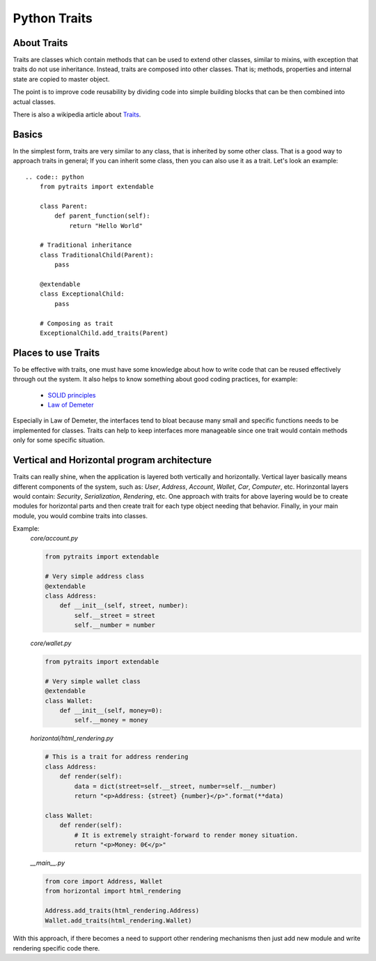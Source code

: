Python Traits
=============

About Traits
------------

Traits are classes which contain methods that can be used to extend
other classes, similar to mixins, with exception that traits do not use
inheritance. Instead, traits are composed into other classes. That is;
methods, properties and internal state are copied to master object.

The point is to improve code reusability by dividing code into simple
building blocks that can be then combined into actual classes.

There is also a wikipedia article about Traits_.

Basics
------

In the simplest form, traits are very similar to any class, that is inherited
by some other class. That is a good way to approach traits in general; If you
can inherit some class, then you can also use it as a trait. Let's look an
example::

    .. code:: python
        from pytraits import extendable

        class Parent:
            def parent_function(self):
                return "Hello World"

        # Traditional inheritance
        class TraditionalChild(Parent):
            pass

        @extendable
        class ExceptionalChild:
            pass

        # Composing as trait
        ExceptionalChild.add_traits(Parent)

Places to use Traits
--------------------

To be effective with traits, one must have some knowledge about how to
write code that can be reused effectively through out the system. It also
helps to know something about good coding practices, for example:

    * `SOLID principles`_
    * `Law of Demeter`_

Especially in Law of Demeter, the interfaces tend to bloat because many small
and specific functions needs to be implemented for classes. Traits can help to
keep interfaces more manageable since one trait would contain methods only for
some specific situation.

Vertical and Horizontal program architecture
--------------------------------------------

Traits can really shine, when the application is layered both vertically and
horizontally. Vertical layer basically means different components of the system,
such as: `User`, `Address`, `Account`, `Wallet`, `Car`, `Computer`, etc.
Horinzontal layers would contain: `Security`, `Serialization`, `Rendering`, etc.
One approach with traits for above layering would be to create modules for
horizontal parts and then create trait for each type object needing that
behavior. Finally, in your main module, you would combine traits into classes.

Example:
    `core/account.py`

    .. code:: python

        from pytraits import extendable

        # Very simple address class
        @extendable
        class Address:
            def __init__(self, street, number):
                self.__street = street
                self.__number = number

    `core/wallet.py`

    .. code:: python

        from pytraits import extendable

        # Very simple wallet class
        @extendable
        class Wallet:
            def __init__(self, money=0):
                self.__money = money

    `horizontal/html_rendering.py`

    .. code:: python

        # This is a trait for address rendering
        class Address:
            def render(self):
                data = dict(street=self.__street, number=self.__number)
                return "<p>Address: {street} {number}</p>".format(**data)

        class Wallet:
            def render(self):
                # It is extremely straight-forward to render money situation.
                return "<p>Money: 0€</p>"

    `__main__.py`

    .. code:: python

        from core import Address, Wallet
        from horizontal import html_rendering

        Address.add_traits(html_rendering.Address)
        Wallet.add_traits(html_rendering.Wallet)

With this approach, if there becomes a need to support other rendering mechanisms
then just add new module and write rendering specific code there.

.. _Traits: http://en.wikipedia.org/wiki/Traits_class
.. _SOLID principles: https://en.wikipedia.org/wiki/SOLID_(object-oriented_design)
.. _Law of Demeter: https://en.wikipedia.org/wiki/Law_of_Demeter
